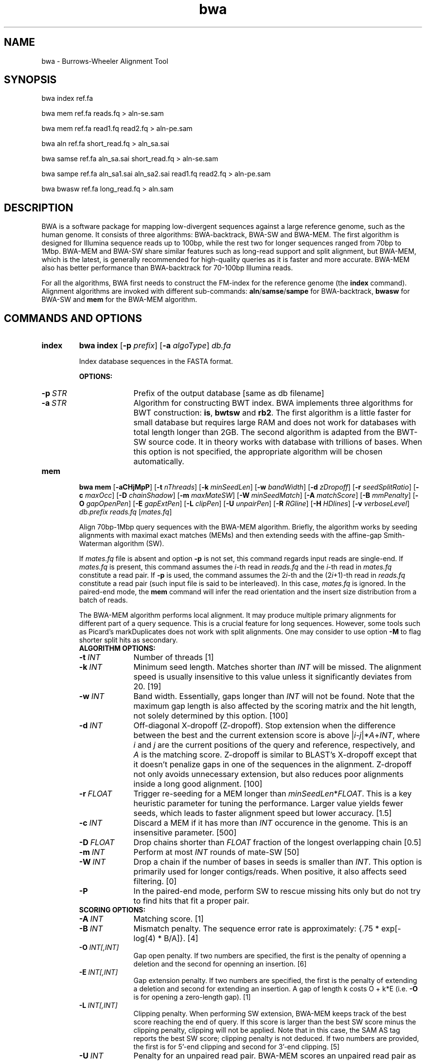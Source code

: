 .TH bwa 1 "31 May 2016" "bwa-0.7.15-r1140" "Bioinformatics tools"
.SH NAME
.PP
bwa - Burrows-Wheeler Alignment Tool
.SH SYNOPSIS
.PP
bwa index ref.fa
.PP
bwa mem ref.fa reads.fq > aln-se.sam
.PP
bwa mem ref.fa read1.fq read2.fq > aln-pe.sam
.PP
bwa aln ref.fa short_read.fq > aln_sa.sai
.PP
bwa samse ref.fa aln_sa.sai short_read.fq > aln-se.sam
.PP
bwa sampe ref.fa aln_sa1.sai aln_sa2.sai read1.fq read2.fq > aln-pe.sam
.PP
bwa bwasw ref.fa long_read.fq > aln.sam

.SH DESCRIPTION
.PP
BWA is a software package for mapping low-divergent sequences against a large
reference genome, such as the human genome. It consists of three algorithms:
BWA-backtrack, BWA-SW and BWA-MEM. The first algorithm is designed for Illumina
sequence reads up to 100bp, while the rest two for longer sequences ranged from
70bp to 1Mbp. BWA-MEM and BWA-SW share similar features such as long-read
support and split alignment, but BWA-MEM, which is the latest, is generally
recommended for high-quality queries as it is faster and more accurate.
BWA-MEM also has better performance than BWA-backtrack for 70-100bp Illumina
reads.

For all the algorithms, BWA first needs to construct the FM-index for
the reference genome (the
.B index
command). Alignment algorithms are invoked with different sub-commands:
.BR aln / samse / sampe
for BWA-backtrack,
.B bwasw
for BWA-SW and
.B mem
for the BWA-MEM algorithm.

.SH COMMANDS AND OPTIONS
.TP
.B index
.B bwa index
.RB [ -p
.IR prefix ]
.RB [ -a
.IR algoType ]
.I db.fa

Index database sequences in the FASTA format.

.B OPTIONS:
.RS
.TP 10
.BI -p \ STR
Prefix of the output database [same as db filename]
.TP
.BI -a \ STR
Algorithm for constructing BWT index. BWA implements three algorithms for BWT
construction:
.BR is ,
.B bwtsw
and
.BR rb2 .
The first algorithm is a little faster for small database but requires large
RAM and does not work for databases with total length longer than 2GB. The
second algorithm is adapted from the BWT-SW source code. It in theory works
with database with trillions of bases. When this option is not specified, the
appropriate algorithm will be chosen automatically.
.RE

.TP
.B mem
.B bwa mem
.RB [ -aCHjMpP ]
.RB [ -t
.IR nThreads ]
.RB [ -k
.IR minSeedLen ]
.RB [ -w
.IR bandWidth ]
.RB [ -d
.IR zDropoff ]
.RB [ -r
.IR seedSplitRatio ]
.RB [ -c
.IR maxOcc ]
.RB [ -D
.IR chainShadow ]
.RB [ -m
.IR maxMateSW ]
.RB [ -W
.IR minSeedMatch ]
.RB [ -A
.IR matchScore ]
.RB [ -B
.IR mmPenalty ]
.RB [ -O
.IR gapOpenPen ]
.RB [ -E
.IR gapExtPen ]
.RB [ -L
.IR clipPen ]
.RB [ -U
.IR unpairPen ]
.RB [ -R
.IR RGline ]
.RB [ -H
.IR HDlines ]
.RB [ -v
.IR verboseLevel ]
.I db.prefix
.I reads.fq
.RI [ mates.fq ]

Align 70bp-1Mbp query sequences with the BWA-MEM algorithm. Briefly, the
algorithm works by seeding alignments with maximal exact matches (MEMs) and
then extending seeds with the affine-gap Smith-Waterman algorithm (SW).

If
.I mates.fq
file is absent and option
.B -p
is not set, this command regards input reads are single-end. If
.I mates.fq
is present, this command assumes the
.IR i -th
read in
.I reads.fq
and the
.IR i -th
read in
.I mates.fq
constitute a read pair. If
.B -p
is used, the command assumes the
.RI 2 i -th
and the
.RI (2 i +1)-th
read in
.I reads.fq
constitute a read pair (such input file is said to be interleaved). In this case,
.I mates.fq
is ignored. In the paired-end mode, the
.B mem
command will infer the read orientation and the insert size distribution from a
batch of reads.

The BWA-MEM algorithm performs local alignment. It may produce multiple primary
alignments for different part of a query sequence. This is a crucial feature
for long sequences. However, some tools such as Picard's markDuplicates does
not work with split alignments. One may consider to use option
.B -M
to flag shorter split hits as secondary.

.RS
.TP 10
.B ALGORITHM OPTIONS:
.TP
.BI -t \ INT
Number of threads [1]
.TP
.BI -k \ INT
Minimum seed length. Matches shorter than
.I INT
will be missed. The alignment speed is usually insensitive to this value unless
it significantly deviates from 20. [19]
.TP
.BI -w \ INT
Band width. Essentially, gaps longer than
.I INT
will not be found. Note that the maximum gap length is also affected by the
scoring matrix and the hit length, not solely determined by this option. [100]
.TP
.BI -d \ INT
Off-diagonal X-dropoff (Z-dropoff). Stop extension when the difference between
the best and the current extension score is above
.RI | i - j |* A + INT ,
where
.I i
and
.I j
are the current positions of the query and reference, respectively, and
.I A
is the matching score. Z-dropoff is similar to BLAST's X-dropoff except that it
doesn't penalize gaps in one of the sequences in the alignment. Z-dropoff not
only avoids unnecessary extension, but also reduces poor alignments inside a
long good alignment. [100]
.TP
.BI -r \ FLOAT
Trigger re-seeding for a MEM longer than
.IR minSeedLen * FLOAT .
This is a key heuristic parameter for tuning the performance. Larger value
yields fewer seeds, which leads to faster alignment speed but lower accuracy. [1.5]
.TP
.BI -c \ INT
Discard a MEM if it has more than
.I INT
occurence in the genome. This is an insensitive parameter. [500]
.TP
.BI -D \ FLOAT
Drop chains shorter than
.I FLOAT
fraction of the longest overlapping chain [0.5]
.TP
.BI -m \ INT
Perform at most
.I INT
rounds of mate-SW [50]
.TP
.BI -W \ INT
Drop a chain if the number of bases in seeds is smaller than
.IR INT .
This option is primarily used for longer contigs/reads. When positive, it also
affects seed filtering. [0]
.TP
.B -P
In the paired-end mode, perform SW to rescue missing hits only but do not try to find
hits that fit a proper pair.

.TP
.B SCORING OPTIONS:
.TP
.BI -A \ INT
Matching score. [1]
.TP
.BI -B \ INT
Mismatch penalty. The sequence error rate is approximately: {.75 * exp[-log(4) * B/A]}. [4]
.TP
.BI -O \ INT[,INT]
Gap open penalty. If two numbers are specified, the first is the penalty of
openning a deletion and the second for openning an insertion. [6]
.TP
.BI -E \ INT[,INT]
Gap extension penalty. If two numbers are specified, the first is the penalty
of extending a deletion and second for extending an insertion. A gap of length
k costs O + k*E (i.e.
.B -O
is for opening a zero-length gap). [1]
.TP
.BI -L \ INT[,INT]
Clipping penalty. When performing SW extension, BWA-MEM keeps track of the best
score reaching the end of query. If this score is larger than the best SW score
minus the clipping penalty, clipping will not be applied. Note that in this
case, the SAM AS tag reports the best SW score; clipping penalty is not
deduced. If two numbers are provided, the first is for 5'-end clipping and
second for 3'-end clipping. [5]
.TP
.BI -U \ INT
Penalty for an unpaired read pair. BWA-MEM scores an unpaired read pair as
.RI scoreRead1+scoreRead2- INT
and scores a paired as scoreRead1+scoreRead2-insertPenalty. It compares these
two scores to determine whether we should force pairing. A larger value leads to
more aggressive read pair. [17]

.TP
.B INPUT/OUTPUT OPTIONS:
.TP
.B -p
Smart pairing. If two adjacent reads have the same name, they are considered
to form a read pair. This way, paired-end and single-end reads can be mixed
in a single FASTA/Q stream.
.TP
.BI -R \ STR
Complete read group header line. '\\t' can be used in
.I STR
and will be converted to a TAB in the output SAM. The read group ID will be
attached to every read in the output. An example is '@RG\\tID:foo\\tSM:bar'.
[null]
.TP
.BI -H \ ARG
If ARG starts with @, it is interpreted as a string and gets inserted into the
output SAM header; otherwise, ARG is interpreted as a file with all lines
starting with @ in the file inserted into the SAM header. [null]
.TP
.BI -T \ INT
Don't output alignment with score lower than
.IR INT .
This option affects output and occasionally SAM flag 2. [30]
.TP
.BI -j
Treat ALT contigs as part of the primary assembly (i.e. ignore the
.I db.prefix.alt
file).
.TP
.BI -h \ INT[,INT2]
If a query has not more than
.I INT
hits with score higher than 80% of the best hit, output them all in the XA tag.
If
.I INT2
is specified, BWA-MEM outputs up to
.I INT2
hits if the list contains a hit to an ALT contig. [5,200]
.TP
.B -a
Output all found alignments for single-end or unpaired paired-end reads. These
alignments will be flagged as secondary alignments.
.TP
.B -C
Append append FASTA/Q comment to SAM output. This option can be used to
transfer read meta information (e.g. barcode) to the SAM output. Note that the
FASTA/Q comment (the string after a space in the header line) must conform the SAM
spec (e.g. BC:Z:CGTAC). Malformated comments lead to incorrect SAM output.
.TP
.B -Y
Use soft clipping CIGAR operation for supplementary alignments. By default, BWA-MEM
uses soft clipping for the primary alignment and hard clipping for
supplementary alignments.
.TP
.B -M
Mark shorter split hits as secondary (for Picard compatibility).
.TP
.BI -v \ INT
Control the verbose level of the output. This option has not been fully
supported throughout BWA. Ideally, a value 0 for disabling all the output to
stderr; 1 for outputting errors only; 2 for warnings and errors; 3 for
all normal messages; 4 or higher for debugging. When this option takes value
4, the output is not SAM. [3]
.TP
.BI -I \ FLOAT[,FLOAT[,INT[,INT]]]
Specify the mean, standard deviation (10% of the mean if absent), max (4 sigma
from the mean if absent) and min (4 sigma if absent) of the insert size
distribution. Only applicable to the FR orientation. By default, BWA-MEM infers
these numbers and the pair orientations given enough reads. [inferred]

.RE

.TP
.B aln
bwa aln [-n maxDiff] [-o maxGapO] [-e maxGapE] [-d nDelTail] [-i
nIndelEnd] [-k maxSeedDiff] [-l seedLen] [-t nThrds] [-cRN] [-M misMsc]
[-O gapOsc] [-E gapEsc] [-q trimQual] <in.db.fasta> <in.query.fq> >
<out.sai>

Find the SA coordinates of the input reads. Maximum
.I maxSeedDiff
differences are allowed in the first
.I seedLen
subsequence and maximum
.I maxDiff
differences are allowed in the whole sequence.

.B OPTIONS:
.RS
.TP 10
.BI -n \ NUM
Maximum edit distance if the value is INT, or the fraction of missing
alignments given 2% uniform base error rate if FLOAT. In the latter
case, the maximum edit distance is automatically chosen for different
read lengths. [0.04]
.TP
.BI -o \ INT
Maximum number of gap opens [1]
.TP
.BI -e \ INT
Maximum number of gap extensions, -1 for k-difference mode (disallowing
long gaps) [-1]
.TP
.BI -d \ INT
Disallow a long deletion within INT bp towards the 3'-end [16]
.TP
.BI -i \ INT
Disallow an indel within INT bp towards the ends [5]
.TP
.BI -l \ INT
Take the first INT subsequence as seed. If INT is larger than the query
sequence, seeding will be disabled. For long reads, this option is
typically ranged from 25 to 35 for `-k 2'. [32]
.TP
.BI -s \ INT
Start the seed after position INT. [0]
.TP
.BI -k \ INT
Maximum edit distance in the seed [2]
.TP
.BI -t \ INT
Number of threads (multi-threading mode) [1]
.TP
.BI -M \ INT
Mismatch penalty. BWA will not search for suboptimal hits with a score
lower than (bestScore-misMsc). [3]
.TP
.BI -O \ INT
Gap open penalty [11]
.TP
.BI -E \ INT
Gap extension penalty [4]
.TP
.BI -R \ INT
Proceed with suboptimal alignments if there are no more than INT equally
best hits. This option only affects paired-end mapping. Increasing this
threshold helps to improve the pairing accuracy at the cost of speed,
especially for short reads (~32bp).
.TP
.B -c
Reverse query but not complement it, which is required for alignment in
the color space. (Disabled since 0.6.x)
.TP
.B -N
Disable iterative search. All hits with no more than
.I maxDiff
differences will be found. This mode is much slower than the default.
.TP
.BI -q \ INT
Parameter for read trimming. BWA trims a read down to
argmax_x{\\sum_{i=x+1}^l(INT-q_i)} if q_l<INT where l is the original
read length. [0]
.TP
.B -I
The input is in the Illumina 1.3+ read format (quality equals ASCII-64).
.TP
.BI -B \ INT
Length of barcode starting from the 5'-end. When
.I INT
is positive, the barcode of each read will be trimmed before mapping and will
be written at the
.B BC
SAM tag. For paired-end reads, the barcode from both ends are concatenated. [0]
.TP
.B -b
Specify the input read sequence file is the BAM format. For paired-end
data, two ends in a pair must be grouped together and options
.B -1
or
.B -2
are usually applied to specify which end should be mapped. Typical
command lines for mapping pair-end data in the BAM format are:

    bwa aln ref.fa -b1 reads.bam > 1.sai
    bwa aln ref.fa -b2 reads.bam > 2.sai
    bwa sampe ref.fa 1.sai 2.sai reads.bam reads.bam > aln.sam
.TP
.B -0
When
.B -b
is specified, only use single-end reads in mapping.
.TP
.B -1
When
.B -b
is specified, only use the first read in a read pair in mapping (skip
single-end reads and the second reads).
.TP
.B -2
When
.B -b
is specified, only use the second read in a read pair in mapping.
.B
.RE

.TP
.B samse
bwa samse [-n maxOcc] <in.db.fasta> <in.sai> <in.fq> > <out.sam>

Generate alignments in the SAM format given single-end reads. Repetitive
hits will be randomly chosen.

.B OPTIONS:
.RS
.TP 10
.BI -n \ INT
Maximum number of alignments to output in the XA tag for reads paired
properly. If a read has more than INT hits, the XA tag will not be
written. [3]
.TP
.BI -r \ STR
Specify the read group in a format like `@RG\\tID:foo\\tSM:bar'. [null]
.RE

.TP
.B sampe
bwa sampe [-a maxInsSize] [-o maxOcc] [-n maxHitPaired] [-N maxHitDis]
[-P] <in.db.fasta> <in1.sai> <in2.sai> <in1.fq> <in2.fq> > <out.sam>

Generate alignments in the SAM format given paired-end reads. Repetitive
read pairs will be placed randomly.

.B OPTIONS:
.RS
.TP 8
.BI -a \ INT
Maximum insert size for a read pair to be considered being mapped
properly. Since 0.4.5, this option is only used when there are not
enough good alignment to infer the distribution of insert sizes. [500]
.TP
.BI -o \ INT
Maximum occurrences of a read for pairing. A read with more occurrneces
will be treated as a single-end read. Reducing this parameter helps
faster pairing. [100000]
.TP
.B -P
Load the entire FM-index into memory to reduce disk operations
(base-space reads only). With this option, at least 1.25N bytes of
memory are required, where N is the length of the genome.
.TP
.BI -n \ INT
Maximum number of alignments to output in the XA tag for reads paired
properly. If a read has more than INT hits, the XA tag will not be
written. [3]
.TP
.BI -N \ INT
Maximum number of alignments to output in the XA tag for disconcordant
read pairs (excluding singletons). If a read has more than INT hits, the
XA tag will not be written. [10]
.TP
.BI -r \ STR
Specify the read group in a format like `@RG\\tID:foo\\tSM:bar'. [null]
.RE

.TP
.B bwasw
bwa bwasw [-a matchScore] [-b mmPen] [-q gapOpenPen] [-r gapExtPen] [-t
nThreads] [-w bandWidth] [-T thres] [-s hspIntv] [-z zBest] [-N
nHspRev] [-c thresCoef] <in.db.fasta> <in.fq> [mate.fq]

Align query sequences in the
.I in.fq
file. When
.I mate.fq
is present, perform paired-end alignment. The paired-end mode only works
for reads Illumina short-insert libraries. In the paired-end mode, BWA-SW
may still output split alignments but they are all marked as not properly
paired; the mate positions will not be written if the mate has multiple
local hits.

.B OPTIONS:
.RS
.TP 10
.BI -a \ INT
Score of a match [1]
.TP
.BI -b \ INT
Mismatch penalty [3]
.TP
.BI -q \ INT
Gap open penalty [5]
.TP
.BI -r \ INT
Gap extension penalty. The penalty for a contiguous gap of size k is
q+k*r. [2]
.TP
.BI -t \ INT
Number of threads in the multi-threading mode [1]
.TP
.BI -w \ INT
Band width in the banded alignment [33]
.TP
.BI -T \ INT
Minimum score threshold divided by a [37]
.TP
.BI -c \ FLOAT
Coefficient for threshold adjustment according to query length. Given an
l-long query, the threshold for a hit to be retained is
a*max{T,c*log(l)}. [5.5]
.TP
.BI -z \ INT
Z-best heuristics. Higher -z increases accuracy at the cost of speed. [1]
.TP
.BI -s \ INT
Maximum SA interval size for initiating a seed. Higher -s increases
accuracy at the cost of speed. [3]
.TP
.BI -N \ INT
Minimum number of seeds supporting the resultant alignment to skip
reverse alignment. [5]
.RE

.SH SAM ALIGNMENT FORMAT
.PP
The output of the
.B `aln'
command is binary and designed for BWA use only. BWA outputs the final
alignment in the SAM (Sequence Alignment/Map) format. Each line consists
of:

.TS
center box;
cb | cb | cb
n | l | l .
Col	Field	Description
_
1	QNAME	Query (pair) NAME
2	FLAG	bitwise FLAG
3	RNAME	Reference sequence NAME
4	POS	1-based leftmost POSition/coordinate of clipped sequence
5	MAPQ	MAPping Quality (Phred-scaled)
6	CIAGR	extended CIGAR string
7	MRNM	Mate Reference sequence NaMe (`=' if same as RNAME)
8	MPOS	1-based Mate POSistion
9	ISIZE	Inferred insert SIZE
10	SEQ	query SEQuence on the same strand as the reference
11	QUAL	query QUALity (ASCII-33 gives the Phred base quality)
12	OPT	variable OPTional fields in the format TAG:VTYPE:VALUE
.TE

.PP
Each bit in the FLAG field is defined as:

.TS
center box;
cb | cb | cb
c | l | l .
Chr	Flag	Description
_
p	0x0001	the read is paired in sequencing
P	0x0002	the read is mapped in a proper pair
u	0x0004	the query sequence itself is unmapped
U	0x0008	the mate is unmapped
r	0x0010	strand of the query (1 for reverse)
R	0x0020	strand of the mate
1	0x0040	the read is the first read in a pair
2	0x0080	the read is the second read in a pair
s	0x0100	the alignment is not primary
f	0x0200	QC failure
d	0x0400	optical or PCR duplicate
S	0x0800	supplementary alignment
.TE

.PP
The Please check <http://samtools.sourceforge.net> for the format
specification and the tools for post-processing the alignment.

BWA generates the following optional fields. Tags starting with `X' are
specific to BWA.

.TS
center box;
cb | cb
cB | l .
Tag	Meaning
_
NM	Edit distance
MD	Mismatching positions/bases
AS	Alignment score
BC	Barcode sequence
SA	Supplementary alignments
_
X0	Number of best hits
X1	Number of suboptimal hits found by BWA
XN	Number of ambiguous bases in the referenece
XM	Number of mismatches in the alignment
XO	Number of gap opens
XG	Number of gap extentions
XT	Type: Unique/Repeat/N/Mate-sw
XA	Alternative hits; format: /(chr,pos,CIGAR,NM;)*/
_
XS	Suboptimal alignment score
XF	Support from forward/reverse alignment
XE	Number of supporting seeds
.TE

.PP
Note that XO and XG are generated by BWT search while the CIGAR string
by Smith-Waterman alignment. These two tags may be inconsistent with the
CIGAR string. This is not a bug.

.SH NOTES ON SHORT-READ ALIGNMENT
.SS Alignment Accuracy
.PP
When seeding is disabled, BWA guarantees to find an alignment
containing maximum
.I maxDiff
differences including
.I maxGapO
gap opens which do not occur within
.I nIndelEnd
bp towards either end of the query. Longer gaps may be found if
.I maxGapE
is positive, but it is not guaranteed to find all hits. When seeding is
enabled, BWA further requires that the first
.I seedLen
subsequence contains no more than
.I maxSeedDiff
differences.
.PP
When gapped alignment is disabled, BWA is expected to generate the same
alignment as Eland version 1, the Illumina alignment program. However, as BWA
change `N' in the database sequence to random nucleotides, hits to these
random sequences will also be counted. As a consequence, BWA may mark a
unique hit as a repeat, if the random sequences happen to be identical
to the sequences which should be unqiue in the database.
.PP
By default, if the best hit is not highly repetitive (controlled by -R), BWA
also finds all hits contains one more mismatch; otherwise, BWA finds all
equally best hits only. Base quality is NOT considered in evaluating
hits. In the paired-end mode, BWA pairs all hits it found. It further
performs Smith-Waterman alignment for unmapped reads to rescue reads with a
high erro rate, and for high-quality anomalous pairs to fix potential alignment
errors.

.SS Estimating Insert Size Distribution
.PP
BWA estimates the insert size distribution per 256*1024 read pairs. It
first collects pairs of reads with both ends mapped with a single-end
quality 20 or higher and then calculates median (Q2), lower and higher
quartile (Q1 and Q3). It estimates the mean and the variance of the
insert size distribution from pairs whose insert sizes are within
interval [Q1-2(Q3-Q1), Q3+2(Q3-Q1)]. The maximum distance x for a pair
considered to be properly paired (SAM flag 0x2) is calculated by solving
equation Phi((x-mu)/sigma)=x/L*p0, where mu is the mean, sigma is the
standard error of the insert size distribution, L is the length of the
genome, p0 is prior of anomalous pair and Phi() is the standard
cumulative distribution function. For mapping Illumina short-insert
reads to the human genome, x is about 6-7 sigma away from the
mean. Quartiles, mean, variance and x will be printed to the standard
error output.

.SS Memory Requirement
.PP
With bwtsw algorithm, 5GB memory is required for indexing the complete
human genome sequences. For short reads, the
.B aln
command uses ~3.2GB memory and the
.B sampe
command uses ~5.4GB.

.SS Speed
.PP
Indexing the human genome sequences takes 3 hours with bwtsw
algorithm. Indexing smaller genomes with IS algorithms is
faster, but requires more memory.
.PP
The speed of alignment is largely determined by the error rate of the query
sequences (r). Firstly, BWA runs much faster for near perfect hits than
for hits with many differences, and it stops searching for a hit with
l+2 differences if a l-difference hit is found. This means BWA will be
very slow if r is high because in this case BWA has to visit hits with
many differences and looking for these hits is expensive. Secondly, the
alignment algorithm behind makes the speed sensitive to [k log(N)/m],
where k is the maximum allowed differences, N the size of database and m
the length of a query. In practice, we choose k w.r.t. r and therefore r
is the leading factor. I would not recommend to use BWA on data with
r>0.02.
.PP
Pairing is slower for shorter reads. This is mainly because shorter
reads have more spurious hits and converting SA coordinates to
chromosomal coordinates are very costly.

.SH CHANGES IN BWA-0.6
.PP
Since version 0.6, BWA has been able to work with a reference genome longer than 4GB.
This feature makes it possible to integrate the forward and reverse complemented
genome in one FM-index, which speeds up both BWA-short and BWA-SW. As a tradeoff,
BWA uses more memory because it has to keep all positions and ranks in 64-bit
integers, twice larger than 32-bit integers used in the previous versions.

The latest BWA-SW also works for paired-end reads longer than 100bp. In
comparison to BWA-short, BWA-SW tends to be more accurate for highly unique
reads and more robust to relative long INDELs and structural variants.
Nonetheless, BWA-short usually has higher power to distinguish the optimal hit
from many suboptimal hits. The choice of the mapping algorithm may depend on
the application.

.SH SEE ALSO
BWA website <http://bio-bwa.sourceforge.net>, Samtools website
<http://samtools.sourceforge.net>

.SH AUTHOR
Heng Li at the Sanger Institute wrote the key source codes and
integrated the following codes for BWT construction: bwtsw
<http://i.cs.hku.hk/~ckwong3/bwtsw/>, implemented by Chi-Kwong Wong at
the University of Hong Kong and IS
<http://yuta.256.googlepages.com/sais> originally proposed by Nong Ge
<http://www.cs.sysu.edu.cn/nong/> at the Sun Yat-Sen University and
implemented by Yuta Mori.

.SH LICENSE AND CITATION
.PP
The full BWA package is distributed under GPLv3 as it uses source codes
from BWT-SW which is covered by GPL. Sorting, hash table, BWT and IS
libraries are distributed under the MIT license.
.PP
If you use the BWA-backtrack algorithm, please cite the following
paper:
.PP
Li H. and Durbin R. (2009) Fast and accurate short read alignment with
Burrows-Wheeler transform. Bioinformatics, 25, 1754-1760. [PMID: 19451168]
.PP
If you use the BWA-SW algorithm, please cite:
.PP
Li H. and Durbin R. (2010) Fast and accurate long-read alignment with
Burrows-Wheeler transform. Bioinformatics, 26, 589-595. [PMID: 20080505]
.PP
If you use BWA-MEM or the fastmap component of BWA, please cite:
.PP
Li H. (2013) Aligning sequence reads, clone sequences and assembly contigs with
BWA-MEM. arXiv:1303.3997v1 [q-bio.GN].
.PP
It is likely that the BWA-MEM manuscript will not appear in a peer-reviewed
journal.

.SH HISTORY
BWA is largely influenced by BWT-SW. It uses source codes from BWT-SW
and mimics its binary file formats; BWA-SW resembles BWT-SW in several
ways. The initial idea about BWT-based alignment also came from the
group who developed BWT-SW. At the same time, BWA is different enough
from BWT-SW. The short-read alignment algorithm bears no similarity to
Smith-Waterman algorithm any more. While BWA-SW learns from BWT-SW, it
introduces heuristics that can hardly be applied to the original
algorithm. In all, BWA does not guarantee to find all local hits as what
BWT-SW is designed to do, but it is much faster than BWT-SW on both
short and long query sequences.

I started to write the first piece of codes on 24 May 2008 and got the
initial stable version on 02 June 2008. During this period, I was
acquainted that Professor Tak-Wah Lam, the first author of BWT-SW paper,
was collaborating with Beijing Genomics Institute on SOAP2, the successor
to SOAP (Short Oligonucleotide Analysis Package). SOAP2 has come out in
November 2008. According to the SourceForge download page, the third
BWT-based short read aligner, bowtie, was first released in August
2008. At the time of writing this manual, at least three more BWT-based
short-read aligners are being implemented.

The BWA-SW algorithm is a new component of BWA. It was conceived in
November 2008 and implemented ten months later.

The BWA-MEM algorithm is based on an algorithm finding super-maximal exact
matches (SMEMs), which was first published with the fermi assembler paper
in 2012. I first implemented the basic SMEM algorithm in the
.B fastmap
command for an experiment and then extended the basic algorithm and added the
extension part in Feburary 2013 to make BWA-MEM a fully featured mapper.

